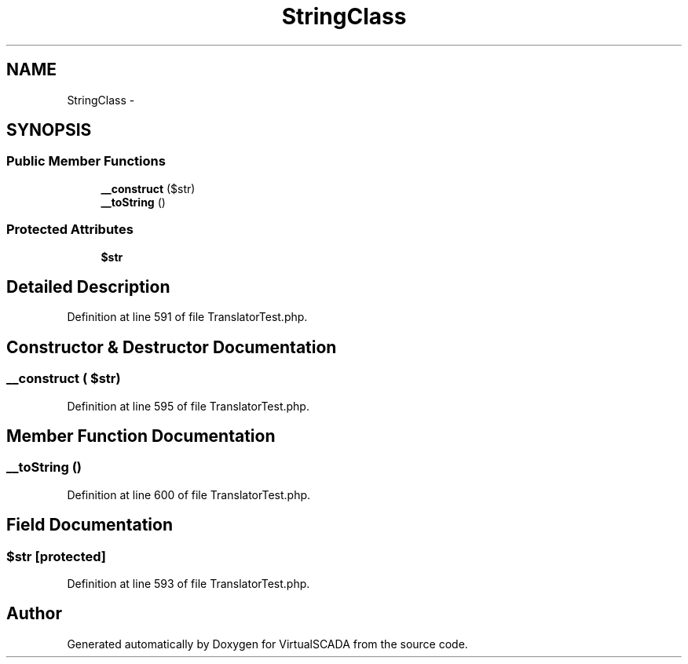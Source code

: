 .TH "StringClass" 3 "Tue Apr 14 2015" "Version 1.0" "VirtualSCADA" \" -*- nroff -*-
.ad l
.nh
.SH NAME
StringClass \- 
.SH SYNOPSIS
.br
.PP
.SS "Public Member Functions"

.in +1c
.ti -1c
.RI "\fB__construct\fP ($str)"
.br
.ti -1c
.RI "\fB__toString\fP ()"
.br
.in -1c
.SS "Protected Attributes"

.in +1c
.ti -1c
.RI "\fB$str\fP"
.br
.in -1c
.SH "Detailed Description"
.PP 
Definition at line 591 of file TranslatorTest\&.php\&.
.SH "Constructor & Destructor Documentation"
.PP 
.SS "__construct ( $str)"

.PP
Definition at line 595 of file TranslatorTest\&.php\&.
.SH "Member Function Documentation"
.PP 
.SS "__toString ()"

.PP
Definition at line 600 of file TranslatorTest\&.php\&.
.SH "Field Documentation"
.PP 
.SS "$str\fC [protected]\fP"

.PP
Definition at line 593 of file TranslatorTest\&.php\&.

.SH "Author"
.PP 
Generated automatically by Doxygen for VirtualSCADA from the source code\&.
